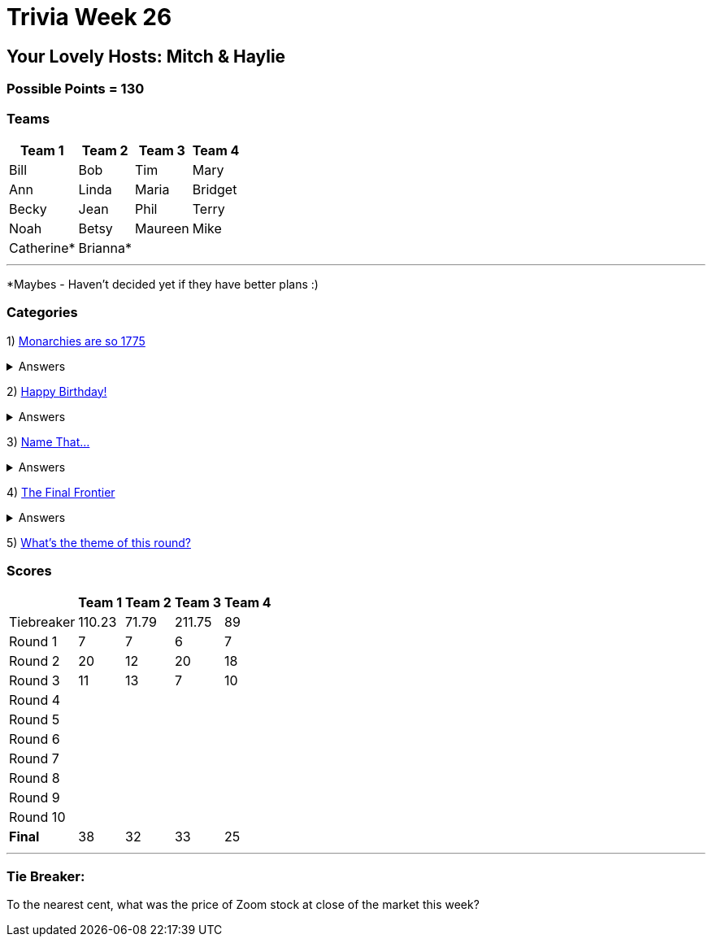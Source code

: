 = Trivia Week 26

:basepath: 2021/March27/

== Your Lovely Hosts: Mitch & Haylie

=== Possible Points = 130

=== Teams
[%autowidth,stripes=even,]
|===
| Team 1 | Team 2 |Team 3 | Team 4

| Bill
| Bob
| Tim
| Mary

| Ann
| Linda
| Maria
| Bridget

| Becky
| Jean
| Phil
| Terry

| Noah
| Betsy
| Maureen
| Mike

| Catherine*
| Brianna*
| 
| 

|===

'''

*Maybes - Haven't decided yet if they have better plans :) 

=== Categories

1) link:{basepath}round1/round1-questions.html[Monarchies are so 1775]

.Answers
[%collapsible]
====
link:{basepath}round1/round1-answers.html[Monarchies are so 1775 Answers]
====

2) link:{basepath}round2/round2-questions.html[Happy Birthday!]

.Answers
[%collapsible]
====
link:{basepath}round2/round2-answers.html[Happy Birthday! Answers]
====

3) link:{basepath}round3/round3-questions.html[Name That...]

.Answers
[%collapsible]
====
link:{basepath}round3/round3-answers.html[Name that... Answers]
====

4) link:{basepath}round4/round4-questions.html[The Final Frontier]

.Answers
[%collapsible]
====
link:{basepath}round4/round4-answers.html[The Final Frontier Answers]
====

5) link:{basepath}round5/round5-questions.html[What's the theme of this round?]

// .Answers
// [%collapsible]
// ====
// link:{basepath}round5/round5-answers.html[What's the theme of this round? Answers]
// ====

// 6) link:{basepath}round6/round6-questions.html[Playing the Long Game]

// .Answers
// [%collapsible]
// ====
// link:{basepath}round6/round6-answers.html[Playing the Long Game Answers]
// ====

// 7) link:{basepath}round7/round7-questions.html[Movie Monsters]

// .Answers
// [%collapsible]
// ====
// link:{basepath}round7/round7-answers.html[Movie Monsters Answers]
// ====

// 8) link:{basepath}round8/round8-questions.html[2020]

// .Answers
// [%collapsible]
// ====
// link:{basepath}round8/round8-answers.html[2020 Answers]
// ====

// 9) link:{basepath}round9/round9-questions.html[Snack Time]

// .Answers
// [%collapsible]
// ====
// link:{basepath}round9/round9-answers.html[Snack Time Answers]
// ====

// 10) link:{basepath}round10/round10-questions.html[The Final Cut]

// .Answers
// [%collapsible]
// ====
// link:{basepath}round10/round10-answers.html[The Final Cut Answers]
// ====

=== Scores

[%autowidth,stripes=even,]
|===
| | Team 1 | Team 2 |Team 3 | Team 4

|Tiebreaker
|110.23
|71.79
|211.75
|89

|Round 1
|7
|7
|6
|7

|Round 2   
|20
|12
|20
|18

| Round 3
|11
|13
|7
|10

|Round 4
|
|
|
|

|Round 5
|
|
|
|

|Round 6
|
|
|
|

|Round 7
|
|
|
|

|Round 8
| 
|
|
|

|Round 9
|
|
|
|

|Round 10
|
|
|
|

|*Final*
|38
|32
|33
|25
|===

'''

=== Tie Breaker:

To the nearest cent, what was the price of Zoom stock at close of the market this week?
